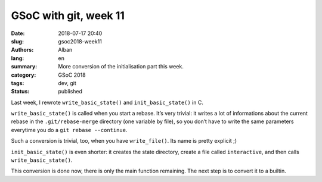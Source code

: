 GSoC with git, week 11
======================

:date: 2018-07-17 20:40
:slug: gsoc2018-week11
:authors: Alban
:lang: en
:summary: More conversion of the initialisation part this week.
:category: GSoC 2018
:tags: dev, git
:status: published

Last week, I rewrote ``write_basic_state()`` and
``init_basic_state()`` in C.

``write_basic_state()`` is called when you start a rebase.  It’s very
trivial: it writes a lot of informations about the current rebase in
the ``.git/rebase-merge`` directory (one variable by file), so you
don’t have to write the same parameters everytime you do a ``git
rebase --continue``.

Such a conversion is trivial, too, when you have ``write_file()``.
Its name is pretty explicit ;)

``init_basic_state()`` is even shorter: it creates the state
directory, create a file called ``interactive``, and then calls
``write_basic_state()``.

This conversion is done now, there is only the main function
remaining.  The next step is to convert it to a builtin.
